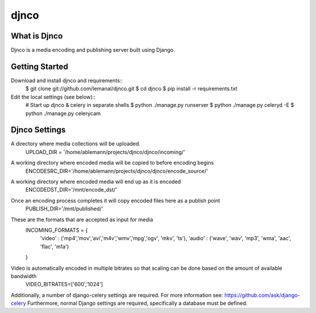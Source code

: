=====
djnco
=====

What is Djnco
=============

Djnco is a media encoding and publishing server built using Django.

Getting Started
===============

Download and install djnco and requirements::
   $ git clone git://github.com/lemanal/djnco.git
   $ cd djnco
   $ pip install -r requirements.txt

Edit the local settings (see below)::
   # Start up djnco & celery in separate shells
   $ python ./manage.py runserver
   $ python ./manage.py celeryd -E
   $ python ./manage.py celerycam
 
Djnco Settings
==============
 
A directory where media collections will be uploaded.
  UPLOAD_DIR = '/home/ablemann/projects/djnco/djnco/incoming/'
A working directory where encoded media will be copied to before encoding begins
  ENCODESRC_DIR='/home/ablemann/projects/djnco/djnco/encode_source/'
A working directory where encoded media will end up as it is encoded
  ENCODEDST_DIR='/mnt/encode_dst/'
Once an encoding process completes it will copy encoded files here as a publish point
  PUBLISH_DIR='/mnt/published/'
These are the formats that are accepted as input for media
  INCOMING_FORMATS = { 
   'video' : ('mp4','mov','avi','m4v','wmv','mpg','ogv', 'mkv', 'ts'),
   'audio' : ('wave', 'wav', 'mp3', 'wma', 'aac', 'flac', 'm1a')
  }
Video is automatically encoded in multiple bitrates so that scaling can be done based on the amount of available bandwidth
  VIDEO_BITRATES=['600','1024']

Additionally, a number of django-celery settings are required. For more information see: https://github.com/ask/django-celery
Furthermore, normal Django settings are required, specifically a database must be defined.

